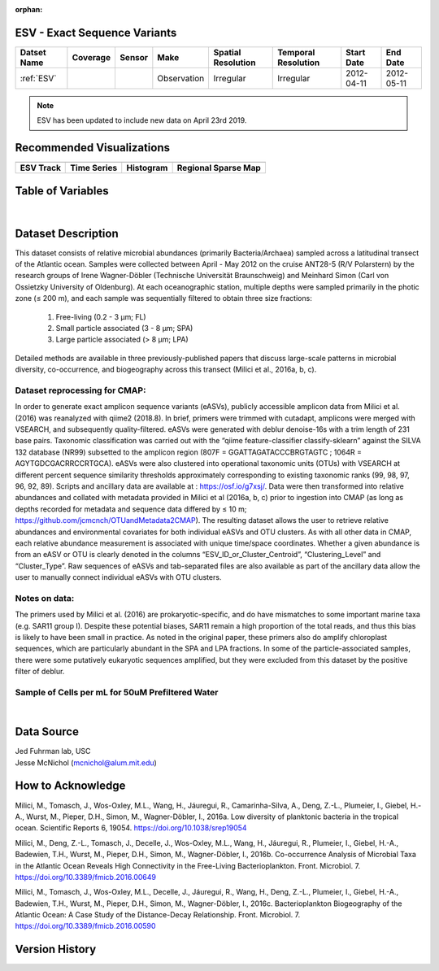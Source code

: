 :orphan:

.. _ESV:

ESV - Exact Sequence Variants
**************************************



.. |cruise| image:: /_static/catalog_thumbnails/sailboat.png
   :scale: 10%
   :align: middle

.. |globe| image:: /_static/catalog_thumbnails/globe.png
  :scale: 10%
  :align: middle

.. |sm| image:: /_static/tutorial_pics/sparse_mapping.png
  :align: middle
  :scale: 10%
  :target: ../../tutorials/regional_map_sparse.html


.. |ts| image:: /_static/tutorial_pics/TS.png
  :align: middle
  :scale: 25%
  :target: ../../tutorials/time_series.html

.. |hst| image:: /_static/tutorial_pics/hist.png
  :align: middle
  :scale: 25%
  :target: ../../tutorials/histogram.html

.. |sec| image:: /_static/tutorial_pics/section.png
  :align: middle
  :scale: 20%
  :target: ../../tutorials/section.html

.. |dep| image:: /_static/tutorial_pics/depth_profile.png
  :align: middle
  :scale: 25%
  :target: ../../tutorials/depth_profile.html

.. |esv| image:: /_static/tutorial_pics/esv.png
  :align: middle
  :scale: 25%
  :target: ../../tutorials/ESV.html



+-------------------------------+----------+----------+-------------+------------------------+----------------------+--------------+------------+
| Datset Name                   | Coverage | Sensor   |  Make       |  Spatial Resolution    | Temporal Resolution  |  Start Date  |  End Date  |
+===============================+==========+==========+=============+========================+======================+==============+============+
|:ref:`ESV`                     | |globe|  ||cruise|  | Observation |     Irregular          |        Irregular     |  2012-04-11  | 2012-05-11 |
+-------------------------------+----------+----------+-------------+------------------------+----------------------+--------------+------------+

.. note::
  ESV has been updated to include new data on April 23rd 2019.


Recommended Visualizations
**************************

+---------------------------+---------------------------+---------------------------+---------------------------+
| |esv|                     |    |ts|                   |           |hst|           |   |sm|                    |
+---------------------------+---------------------------+---------------------------+---------------------------+
|**ESV Track**              | **Time Series**           |  **Histogram**            | **Regional Sparse Map**   |
+---------------------------+---------------------------+---------------------------+---------------------------+



Table of Variables
******************

.. raw:: html

    <iframe src="../../_static/var_tables/tblESV/tblESV.html"  frameborder = 0 height = '300px' width="100%">></iframe>



|

Dataset Description
*******************

This dataset consists of relative microbial abundances (primarily Bacteria/Archaea) sampled across a latitudinal transect of the Atlantic ocean. Samples were collected between April - May 2012 on the cruise ANT28-5 (R/V Polarstern) by the research groups of Irene Wagner-Döbler (Technische Universität Braunschweig) and Meinhard Simon (Carl von Ossietzky University of Oldenburg). At each oceanographic station, multiple depths were sampled primarily in the photic zone (≤ 200 m), and each sample was sequentially filtered to obtain three size fractions:

  1. Free-living (0.2 - 3 μm; FL)
  2. Small particle associated (3 - 8 μm; SPA)
  3. Large particle associated (> 8 μm; LPA)

Detailed methods are available in three previously-published papers that discuss large-scale patterns in microbial diversity, co-occurrence, and biogeography across this transect (Milici et al., 2016a, b, c).

Dataset reprocessing for CMAP:
------------------------------

In order to generate exact amplicon sequence variants (eASVs), publicly accessible amplicon data from Milici et al. (2016) was reanalyzed with qiime2 (2018.8). In brief, primers were trimmed with cutadapt, amplicons were merged with VSEARCH, and subsequently quality-filtered. eASVs were generated with deblur denoise-16s with a trim length of 231 base pairs. Taxonomic classification was carried out with the “qiime feature-classifier classify-sklearn” against the SILVA 132 database (NR99) subsetted to the amplicon region (807F = GGATTAGATACCCBRGTAGTC ; 1064R = AGYTGDCGACRRCCRTGCA). eASVs were also clustered into operational taxonomic units (OTUs) with VSEARCH at different percent sequence similarity thresholds approximately corresponding to existing taxonomic ranks (99, 98, 97, 96, 92, 89). Scripts and ancillary data are available at : https://osf.io/g7xsj/.
Data were then transformed into relative abundances and collated with metadata provided in Milici et al (2016a, b, c) prior to ingestion into CMAP (as long as depths recorded for metadata and sequence data differed by ≤ 10 m; https://github.com/jcmcnch/OTUandMetadata2CMAP). The resulting dataset allows the user to retrieve relative abundances and environmental covariates for both individual eASVs and OTU clusters. As with all other data in CMAP, each relative abundance measurement is associated with unique time/space coordinates. Whether a given abundance is from an eASV or OTU is clearly denoted in the columns “ESV_ID_or_Cluster_Centroid”, “Clustering_Level” and “Cluster_Type”. Raw sequences of eASVs and tab-separated files are also available as part of the ancillary data allow the user to manually connect individual eASVs with OTU clusters.

Notes on data:
--------------

The primers used by Milici et al. (2016) are prokaryotic-specific, and do have mismatches to some important marine taxa (e.g. SAR11 group I). Despite these potential biases, SAR11 remain a high proportion of the total reads, and thus this bias is likely to have been small in practice. As noted in the original paper, these primers also do amplify chloroplast sequences, which are particularly abundant in the SPA and LPA fractions. In some of the particle-associated samples, there were some putatively eukaryotic sequences amplified, but they were excluded from this dataset by the positive filter of deblur.


Sample of Cells per mL for 50uM Prefiltered Water
-------------------------------------------------

.. raw:: html

    <iframe src="../../_static/var_plots/prok_cells_10E05_per_ml.html"  frameborder = 0  height="700px" width="100%">></iframe>

|


Data Source
***********
| Jed Fuhrman lab, USC
| Jesse McNichol (mcnichol@alum.mit.edu)

How to Acknowledge
******************
Milici, M., Tomasch, J., Wos-Oxley, M.L., Wang, H., Jáuregui, R., Camarinha-Silva, A., Deng, Z.-L., Plumeier, I., Giebel, H.-A., Wurst, M., Pieper, D.H., Simon, M., Wagner-Döbler, I., 2016a. Low diversity of planktonic bacteria in the tropical ocean. Scientific Reports 6, 19054. https://doi.org/10.1038/srep19054

Milici, M., Deng, Z.-L., Tomasch, J., Decelle, J., Wos-Oxley, M.L., Wang, H., Jáuregui, R., Plumeier, I., Giebel, H.-A., Badewien, T.H., Wurst, M., Pieper, D.H., Simon, M., Wagner-Döbler, I., 2016b. Co-occurrence Analysis of Microbial Taxa in the Atlantic Ocean Reveals High Connectivity in the Free-Living Bacterioplankton. Front. Microbiol. 7. https://doi.org/10.3389/fmicb.2016.00649

Milici, M., Tomasch, J., Wos-Oxley, M.L., Decelle, J., Jáuregui, R., Wang, H., Deng, Z.-L., Plumeier, I., Giebel, H.-A., Badewien, T.H., Wurst, M., Pieper, D.H., Simon, M., Wagner-Döbler, I., 2016c. Bacterioplankton Biogeography of the Atlantic Ocean: A Case Study of the Distance-Decay Relationship. Front. Microbiol. 7. https://doi.org/10.3389/fmicb.2016.00590


Version History
***************
